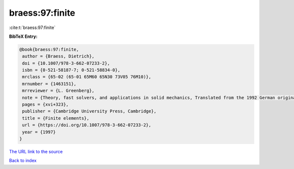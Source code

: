 braess:97:finite
================

:cite:t:`braess:97:finite`

**BibTeX Entry:**

.. code-block:: bibtex

   @book{braess:97:finite,
    author = {Braess, Dietrich},
    doi = {10.1007/978-3-662-07233-2},
    isbn = {0-521-58187-7; 0-521-58834-0},
    mrclass = {65-02 (65-01 65M60 65N30 73V05 76M10)},
    mrnumber = {1463151},
    mrreviewer = {L. Greenberg},
    note = {Theory, fast solvers, and applications in solid mechanics, Translated from the 1992 German original by Larry L. Schumaker},
    pages = {xvi+323},
    publisher = {Cambridge University Press, Cambridge},
    title = {Finite elements},
    url = {https://doi.org/10.1007/978-3-662-07233-2},
    year = {1997}
   }
`The URL link to the source <ttps://doi.org/10.1007/978-3-662-07233-2}>`_


`Back to index <../By-Cite-Keys.html>`_
